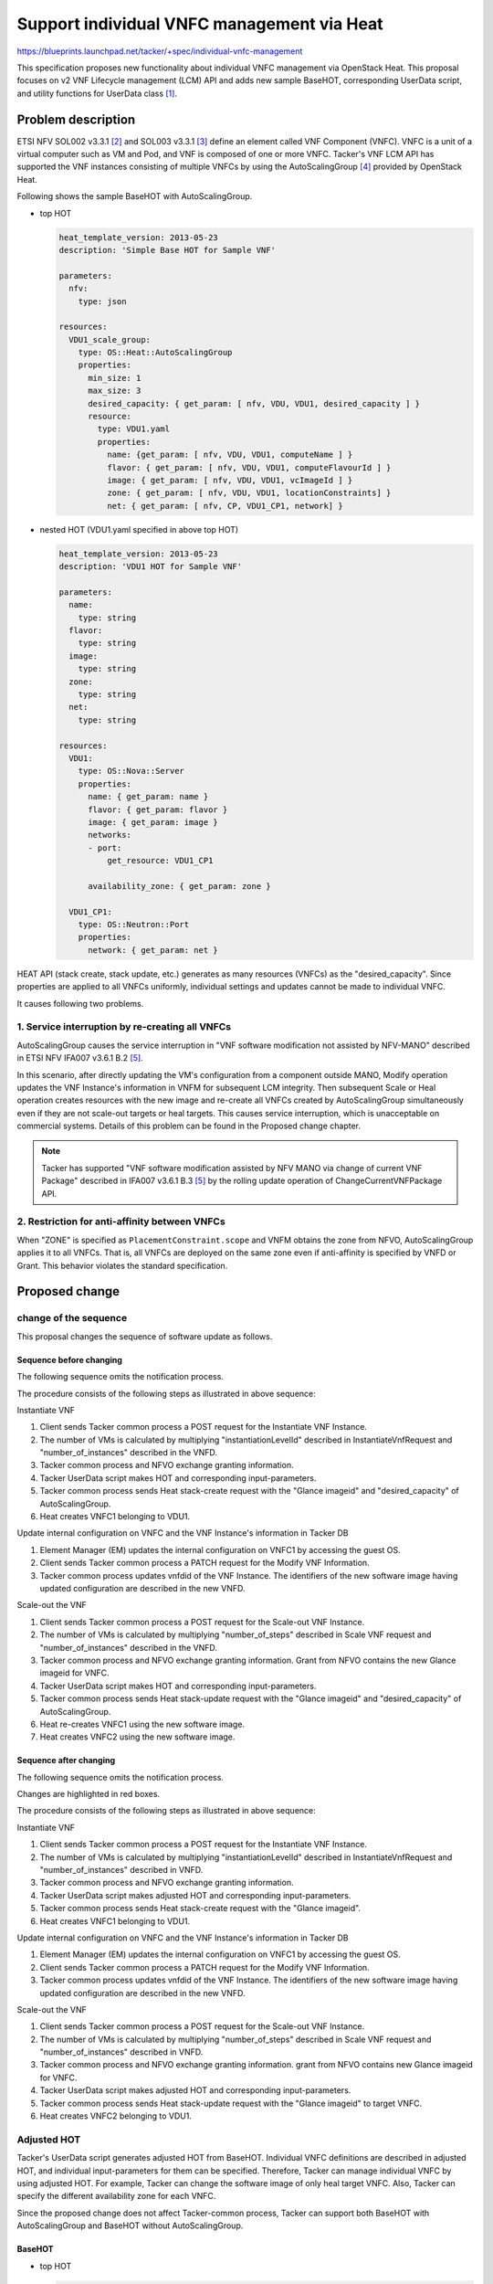 ..
 This work is licensed under a Creative Commons Attribution 3.0 Unported
 License.
 http://creativecommons.org/licenses/by/3.0/legalcode


===========================================
Support individual VNFC management via Heat
===========================================

.. Blueprints:

https://blueprints.launchpad.net/tacker/+spec/individual-vnfc-management

This specification proposes new functionality about
individual VNFC management via OpenStack Heat.
This proposal focuses on v2 VNF Lifecycle management (LCM) API
and adds new sample BaseHOT, corresponding UserData script,
and utility functions for UserData class [#Tacker-userdata_script]_.

Problem description
===================

ETSI NFV SOL002 v3.3.1 [#NFV-SOL002_331]_ and
SOL003 v3.3.1 [#NFV-SOL003_331]_
define an element called VNF Component (VNFC).
VNFC is a unit of a virtual computer such as VM and Pod,
and VNF is composed of one or more VNFC.
Tacker's VNF LCM API has supported
the VNF instances consisting of multiple VNFCs
by using the AutoScalingGroup [#OpenStack_Resource_Types_AutoScalingGroup]_
provided by OpenStack Heat.

Following shows the sample BaseHOT with AutoScalingGroup.

* top HOT

  .. code-block:: yaml

    heat_template_version: 2013-05-23
    description: 'Simple Base HOT for Sample VNF'

    parameters:
      nfv:
        type: json

    resources:
      VDU1_scale_group:
        type: OS::Heat::AutoScalingGroup
        properties:
          min_size: 1
          max_size: 3
          desired_capacity: { get_param: [ nfv, VDU, VDU1, desired_capacity ] }
          resource:
            type: VDU1.yaml
            properties:
              name: {get_param: [ nfv, VDU, VDU1, computeName ] }
              flavor: { get_param: [ nfv, VDU, VDU1, computeFlavourId ] }
              image: { get_param: [ nfv, VDU, VDU1, vcImageId ] }
              zone: { get_param: [ nfv, VDU, VDU1, locationConstraints] }
              net: { get_param: [ nfv, CP, VDU1_CP1, network] }

* nested HOT (VDU1.yaml specified in above top HOT)

  .. code-block:: yaml

    heat_template_version: 2013-05-23
    description: 'VDU1 HOT for Sample VNF'

    parameters:
      name:
        type: string
      flavor:
        type: string
      image:
        type: string
      zone:
        type: string
      net:
        type: string

    resources:
      VDU1:
        type: OS::Nova::Server
        properties:
          name: { get_param: name }
          flavor: { get_param: flavor }
          image: { get_param: image }
          networks:
          - port:
              get_resource: VDU1_CP1

          availability_zone: { get_param: zone }

      VDU1_CP1:
        type: OS::Neutron::Port
        properties:
          network: { get_param: net }


HEAT API (stack create, stack update, etc.) generates
as many resources (VNFCs) as the "desired_capacity".
Since properties are applied to all VNFCs uniformly,
individual settings and updates cannot be made to individual VNFC.

It causes following two problems.

1. Service interruption by re-creating all VNFCs
------------------------------------------------

AutoScalingGroup causes the service interruption in
"VNF software modification not assisted by NFV-MANO"
described in ETSI NFV IFA007 v3.6.1 B.2 [#NFV-IFA007_361]_.

In this scenario, after directly updating the VM's configuration
from a component outside MANO,
Modify operation updates the VNF Instance's information
in VNFM for subsequent LCM integrity.
Then subsequent Scale or Heal operation creates resources
with the new image and
re-create all VNFCs created by AutoScalingGroup simultaneously
even if they are not scale-out targets or heal targets.
This causes service interruption, which is unacceptable on commercial systems.
Details of this problem can be found in the Proposed change chapter.

.. note:: Tacker has supported
   "VNF software modification assisted by NFV MANO
   via change of current VNF Package"
   described in IFA007 v3.6.1 B.3 [#NFV-IFA007_361]_
   by the rolling update operation of ChangeCurrentVNFPackage API.

2. Restriction for anti-affinity between VNFCs
----------------------------------------------

When "ZONE" is specified as ``PlacementConstraint.scope``
and VNFM obtains the zone from NFVO,
AutoScalingGroup applies it to all VNFCs.
That is, all VNFCs are deployed on the same zone
even if anti-affinity is specified by VNFD or Grant.
This behavior violates the standard specification.

Proposed change
===============

change of the sequence
----------------------

This proposal changes the sequence of software update as follows.

Sequence before changing
^^^^^^^^^^^^^^^^^^^^^^^^

The following sequence omits the notification process.

.. seqdiag::

  seqdiag {
      node_width = 80;
      edge_length = 100;

    EM; Client; NFVO; "Tacker common process"; "Tacker UserData script";
    Heat; VDU1-VNFC1; VDU1-VNFC2;

    === Instantiate VNF ===

    "Client" -> "Tacker common process"
      [label = "POST /vnflcm/v2/vnf_instances/{vnfInstanceId}/instantiate"];
    "Client" <-- "Tacker common process" [label = "Response 202 Accepted"];
    "Tacker common process" ->> "Tacker common process"
      [label = "calculate the number of VMs"];
    "NFVO" <- "Tacker common process" [label = "POST /grants"];
    "NFVO" --> "Tacker common process"
      [label = "201 Created with OpenStack Glance imageid"];
    "Tacker common process" -> "Tacker UserData script"
      [label = "request, instance, grantRequest, grant, tmp_csar_dir"];
    "Tacker common process" <-- "Tacker UserData script"
      [label = "HOT and corresponding input-parameter including desired_capacity"];
    "Tacker common process" -> "Heat"
      [label = "POST /v1/{tenant_id}/stacks --parameter
       imageid=<original imageid>; desired_capacity=1"];
    "Heat" -> "VDU1-VNFC1" [label = "create VM"];
    "Heat" <-- "VDU1-VNFC1" [label = ""];
    "Tacker common process" <-- "Heat" [label = ""];

    === Update internal configuration on VNFC ===

    "EM" -> "VDU1-VNFC1" [label = "update the internal configuration"];
    "EM" <-- "VDU1-VNFC1" [label = ""];

    === Modify the VNF Instance's information in Tacker DB ===

    "Client" -> "Tacker common process"
     [label = "PATCH vnflcm/v2/vnf_instances/{vnfInstanceId}"];
    "Tacker common process" -> "Tacker common process"
      [label = "change vnfdid of the vnfInstance.
       new vnfd includes identifier of the new image."];
    "Client" <-- "Tacker common process" [label = "Response 202 Accepted"];

    === Scale-out the VNF ===

    "Client" -> "Tacker common process"
      [label = "/vnflcm/v2/vnf_instances/{vnfInstanceId}/scale"];
    "Client" <-- "Tacker common process" [label = "Response 202 Accepted"];
    "NFVO" <- "Tacker common process" [label = "POST /grants"];
    "NFVO" --> "Tacker common process"
      [label = "201 Created with new OpenStack Glance imageid"];
    "Tacker common process" -> "Tacker UserData script"
      [label = "request, instance, grantRequest, grant, tmp_csar_dir"];
    "Tacker UserData script" -> "Tacker UserData script"
      [label = "calculate the number of VMs"];
    "Tacker common process" <-- "Tacker UserData script"
      [label = "HOT and corresponding input-paramaeter including desired_capacity"];
    "Tacker common process" -> "Heat"
      [label = "PATCH /v1/{tenant_id}/stacks/{stack_name}/{stack_id}
       --existing --parameter imageid=<new imageid>; desired_capacity=2"];
    "Heat" -> "VDU1-VNFC1" [label = "re-create VM"];
    "Heat" <--  "VDU1-VNFC1" [label = ""];
    "Heat" -> "VDU1-VNFC2" [label = "create VM"];
    "Heat" <-- "VDU1-VNFC2" [label = ""];
    "Tacker common process" <-- "Heat" [label = ""];
  }


The procedure consists of the following steps as illustrated in above sequence:

Instantiate VNF

#. Client sends Tacker common process a POST request
   for the Instantiate VNF Instance.
#. The number of VMs is calculated by multiplying
   "instantiationLevelId" described in InstantiateVnfRequest
   and "number_of_instances" described in the VNFD.
#. Tacker common process and NFVO exchange granting information.
#. Tacker UserData script makes HOT and corresponding input-parameters.
#. Tacker common process sends Heat stack-create request with
   the "Glance imageid" and "desired_capacity" of AutoScalingGroup.
#. Heat creates VNFC1 belonging to VDU1.

Update internal configuration on VNFC and
the VNF Instance's information in Tacker DB

#. Element Manager (EM) updates the internal configuration on VNFC1
   by accessing the guest OS.
#. Client sends Tacker common process a PATCH request
   for the Modify VNF Information.
#. Tacker common process updates vnfdid of the VNF Instance.
   The identifiers of the new software image
   having updated configuration are described in the new VNFD.

Scale-out the VNF

#. Client sends Tacker common process a POST request
   for the Scale-out VNF Instance.
#. The number of VMs is calculated by multiplying
   "number_of_steps" described in Scale VNF request
   and "number_of_instances" described in the VNFD.
#. Tacker common process and NFVO exchange granting information.
   Grant from NFVO contains the new Glance imageid for VNFC.
#. Tacker UserData script makes HOT and corresponding input-parameters.
#. Tacker common process sends Heat stack-update request with
   the "Glance imageid" and "desired_capacity" of AutoScalingGroup.
#. Heat re-creates VNFC1 using the new software image.
#. Heat creates VNFC2 using the new software image.


Sequence after changing
^^^^^^^^^^^^^^^^^^^^^^^

The following sequence omits the notification process.

Changes are highlighted in red boxes.

.. seqdiag::

  seqdiag {
    node_width = 80;
    edge_length = 100;

    EM; Client; NFVO; "Tacker common process"; "Tacker UserData script";
    Heat; VDU1-VNFC1; VDU1-VNFC2;

    === Instantiate VNF ===

    "Client" -> "Tacker common process"
      [label = "POST /vnflcm/v2/vnf_instances/{vnfInstanceId}/instantiate"];
    "Client" <-- "Tacker common process" [label = "Response 202 Accepted"];
    "Tacker common process" ->> "Tacker common process"
      [label = "calculate the number of VMs"];
    "NFVO" <- "Tacker common process" [label = "POST /grants"];
    "NFVO" --> "Tacker common process"
      [label = "201 Created with OpenStack Glance imageid"];
    "Tacker common process" -> "Tacker UserData script"
      [label = "request, instance, grantRequest, grant, tmp_csar_dir"];
    "Tacker common process" <-- "Tacker UserData script"
      [label = "adjusted HOT and corresponding input-parameter",
       leftnote = "Tacker UserData script makes adjusted HOT"];
    "Tacker common process" -> "Heat"
      [label = "POST /v1/{tenant_id}/stacks --parameter imageid=<original imageid>"];
    "Heat" -> "VDU1-VNFC1" [label = "create VM"];
    "Heat" <-- "VDU1-VNFC1" [label = ""];
    "Tacker common process" <-- "Heat" [label = ""];

    === Update internal configuration on VNFC ===

    "EM" -> "VDU1-VNFC1" [label = "update the internal configuration"];
    "EM" <-- "VDU1-VNFC1" [label = ""];

    === Modify the VNF Instance's information in Tacker DB ===

    "Client" -> "Tacker common process"
     [label = "PATCH vnflcm/v2/vnf_instances/{vnfInstanceId}"];
    "Tacker common process" -> "Tacker common process"
      [label = "change vnfdid of the vnfInstance.
       new vnfd includes identifier of the new image."];
    "Client" <-- "Tacker common process" [label = "Response 202 Accepted"];

    === Scale-out the VNF ===

    "Client" -> "Tacker common process"
      [label = "/vnflcm/v2/vnf_instances/{vnfInstanceId}/scale"];
    "Client" <-- "Tacker common process" [label = "Response 202 Accepted"];
    "NFVO" <- "Tacker common process" [label = "POST /grants"];
    "NFVO" --> "Tacker common process"
      [label = "201 Created with new OpenStack Glance imageid"];
    "Tacker common process" -> "Tacker UserData script"
      [label = "request, instance, grantRequest, grant, tmp_csar_dir"];
    "Tacker UserData script" -> "Tacker UserData script"
      [label = "calculate the number of VMs"];
    "Tacker common process" <-- "Tacker UserData script"
      [label = "adjusted HOT and corresponding input-parameter",
       leftnote = "Tacker UserData script makes adjusted HOT"];
    "Tacker common process" -> "Heat"
      [label = "PATCH /v1/{tenant_id}/stacks/{stack_name}/{stack_id}
       --existing --parameter imageid=<new imageid>"];
    "Heat" -> "VDU1-VNFC2" [label = "create VM"];
    "Heat" <-- "VDU1-VNFC2" [label = ""];
    "Tacker common process" <-- "Heat" [label = ""];
  }


The procedure consists of the following steps as illustrated in above sequence:

Instantiate VNF

#. Client sends Tacker common process a POST request
   for the Instantiate VNF Instance.
#. The number of VMs is calculated by multiplying
   "instantiationLevelId" described in InstantiateVnfRequest
   and "number_of_instances" described in VNFD.
#. Tacker common process and NFVO exchange granting information.
#. Tacker UserData script makes adjusted HOT and corresponding input-parameters.
#. Tacker common process sends Heat stack-create request
   with the "Glance imageid".
#. Heat creates VNFC1 belonging to VDU1.

Update internal configuration on VNFC
and the VNF Instance's information in Tacker DB

#. Element Manager (EM) updates the internal configuration on VNFC1
   by accessing the guest OS.
#. Client sends Tacker common process a PATCH request for the Modify VNF Information.
#. Tacker common process updates vnfdid of the VNF Instance.
   The identifiers of the new software image
   having updated configuration are described in the new VNFD.

Scale-out the VNF

#. Client sends Tacker common process a POST request
   for the Scale-out VNF Instance.
#. The number of VMs is calculated by multiplying
   "number_of_steps" described in Scale VNF request
   and "number_of_instances" described in VNFD.
#. Tacker common process and NFVO exchange granting information.
   grant from NFVO contains new Glance imageid for VNFC.
#. Tacker UserData script makes adjusted HOT and
   corresponding input-parameters.
#. Tacker common process sends Heat stack-update request
   with the "Glance imageid" to target VNFC.
#. Heat creates VNFC2 belonging to VDU1.


Adjusted HOT
------------

Tacker's UserData script generates adjusted HOT from BaseHOT.
Individual VNFC definitions are described in adjusted HOT,
and individual input-parameters for them can be specified.
Therefore, Tacker can manage individual VNFC by using adjusted HOT.
For example, Tacker can change the software image of only heal target VNFC.
Also, Tacker can specify the different availability zone for each VNFC.

Since the proposed change does not affect Tacker-common process,
Tacker can support both BaseHOT with AutoScalingGroup
and BaseHOT without AutoScalingGroup.

BaseHOT
^^^^^^^

* top HOT

  .. code-block:: yaml

    heat_template_version: 2013-05-23
    description: Test Base HOT

    parameters:
      nfv:
        type: json

    resources:
      VDU1:
        type: VDU1.yaml
        properties:
          name: { get_param: [ nfv, VDU, VDU1, computeName ] }
          flavor: { get_param: [ nfv, VDU, VDU1, computeFlavourId ] }
          image: { get_param: [ nfv, VDU, VDU1, vcImageId ] }
          zone: { get_param: [ nfv, VDU, VDU1, locationConstraints] }
          net: { get_param: [ nfv, CP, VDU1_CP1, network] }

* nested HOT (VDU1.yaml specified in above top HOT)

  .. code-block:: yaml

    heat_template_version: 2013-05-23
    description: 'VDU1 HOT for Sample VNF'

    parameters:
      name:
        type: string
      flavor:
        type: string
      image:
        type: string
      zone:
        type: string
      net:
        type: string

    resources:
      VDU1:
        type: OS::Nova::Server
        properties:
          name: { get_param: name }
          flavor: { get_param: flavor }
          image: { get_param: image }
          networks:
          - port:
              get_resource: VDU1_CP1

          availability_zone: { get_param: zone }

      VDU1_CP1:
        type: OS::Neutron::Port
        properties:
          network: { get_param: net }

* Input-parameter

  .. code-block:: json

    "nfv": {
      "VDU": {
        "VDU1": {
          "computeName": "VDU1",
          "computeFlavourId": "m1.tiny",
          "vcImageId": "6b8a14f0-1b40-418a-b650-ae4a0378daa5",
          "locationConstraints": "zone-x"
        }
      },
      "CP": {
        "VDU1_CP1": {
          "network": "67c837dc-c247-4a3e-ac0f-5603bfef1ba3"
        }
      }
    }

Adjusted HOT
^^^^^^^^^^^^

* top HOT

  .. code-block:: yaml

    heat_template_version: 2013-05-23
    description: Test Base HOT

    parameters:
      nfv:
        type: json

    resources:
      VDU1-0:
        type: VDU1.yaml
        properties:
          name: { get_param: [ nfv, VDU, VDU1-0, computeName ] }
          flavor: { get_param: [ nfv, VDU, VDU1-0, computeFlavourId ] }
          image: { get_param: [ nfv, VDU, VDU1-0, vcImageId ] }
          zone: { get_param: [ nfv, VDU, VDU1-0, locationConstraints ] }
          net: { get_param: [ nfv, CP, VDU1_CP1-0, network ] }
      VDU1-1:
        type: VDU1.yaml
        properties:
          name: { get_param: [ nfv, VDU, VDU1-1, computeName ] }
          flavor: { get_param: [ nfv, VDU,VDU1-1, computeFlavourId ] }
          image: { get_param: [ nfv, VDU,VDU1-1, vcImageId ] }
          zone: { get_param: [ nfv, VDU,VDU1-1, locationConstraints ] }
          net: { get_param: [ nfv, CP, VDU1_CP1-1,network ] }

* nested HOT

  Only the top HOT is changed to the adjusted HOT.
  Nested HOT is unchanged from BaseHOT.

* Input-parameter

  .. code-block:: json

    "nfv": {
      "VDU": {
        "VDU1-0": {
          "computeName": "VDU1-0",
          "computeFlavourId": "m1.tiny",
          "vcImageId": "6b8a14f0-1b40-418a-b650-ae4a0378daa5",
          "locationConstraints": "zone-x"
        },
        "VDU1-1": {
          "computeName": "VDU1-1",
          "computeFlavourId": "m1.large",
          "vcImageId": "0ef0597c-4aab-4235-8513-bf5d8304fe64",
          "locationConstraints": "zone-y"
        }
      },
      "CP": {
        "VDU1_CP1-0": {
          "network": "67c837dc-c247-4a3e-ac0f-5603bfef1ba3"
        },
        "VDU1_CP1-1": {
          "network": "4d8aa289-21eb-4997-86f2-49a884f78d0b"
        }
      }
    }

Following is the requirements of UserData script.

* UserData script calculates the number of VNFCs on the basis of
  the number of ``VnfInstance.instantiatedVnfInfo.vnfcResourceInfo``,
  ``Grant.addResources``, and ``Grant.removeResources``
  similar to the method of calculating desired_capacity.
  `get_param_capacity` [#userdata_get_param_capacity]_
  , which is one of utility functions
  for UserData class can be used to get the number of resources.

* UserData script describes the same number of resources
  as VNFC to adjusted HOT.

  * UserData scripts create the resource id of VNFC (e.g. VDU1-0, VDU-1-1).
  * Properties of resources are copied from BaseHOT.

* UserData script makes the input-parameter corresponding to Adjusted HOT.

.. note::
  There is a difference in scale-in operation with and without AutoScalingGroup.
  Basically, VNFCs are deleted in order from the latest in scale-in operation.
  In the case of using AutoScalingGroup, the latest resource is determined
  on the basis of the `creation_time` by OpenStack Nova.
  Since `creation_time` is updated by heal operation,
  the order of VNFCs is changed dynamically.
  On the other hand, in the case of the not using AutoScalingGroup,
  the latest resource is determined by the resource-id (e.g. VDU1-0, VDU1-1).
  Thus the order of the VNFc is not changed by heal operation when not using
  AutoScalingGroup.

Data model impact
-----------------

None


REST API impact
---------------

None

Security impact
---------------

None

Notifications impact
--------------------

None

Other end user impact
---------------------

None

Performance Impact
------------------

None

Other deployer impact
---------------------

None

Developer impact
----------------

None

Implementation
==============

Assignee(s)
-----------

Hirofumi Noguchi <hirofumi.noguchi.rs@hco.ntt.co.jp>


Work Items
----------

* Add new VNF package containing new BaseHOT and new UserData scripts.
* Add new functional tests.
* Add new utility functions making adjusted HOT.


Dependencies
============

None

Testing
========

Functional test cases will be added for Instantiate and Scale VNF.


Documentation Impact
====================

New utility functions for UserData class will be described
in UserData script manual.

References
==========
.. [#Tacker-userdata_script]
  https://docs.openstack.org/tacker/latest/user/userdata_script.html
.. [#NFV-SOL002_331]
  https://www.etsi.org/deliver/etsi_gs/NFV-SOL/001_099/002/03.03.01_60/gs_nfv-sol002v030301p.pdf
.. [#NFV-SOL003_331]
  https://www.etsi.org/deliver/etsi_gs/NFV-SOL/001_099/003/03.03.01_60/gs_nfv-sol003v030301p.pdf
.. [#OpenStack_Resource_Types_AutoScalingGroup]
  https://docs.openstack.org/heat/latest/template_guide/openstack.html#OS::Heat::AutoScalingGroup
.. [#NFV-IFA007_361]
  https://docbox.etsi.org/ISG/NFV/Open/Publications_pdf/Specs-Reports/NFV-IFA%20007v3.6.1%20-%20GS%20-%20Or-Vnfm%20ref%20point%20Spec.pdf
.. [#userdata_get_param_capacity] https://docs.openstack.org/tacker/latest/user/userdata_script.html#def-get-param-capacity-vdu-name-inst-grant-req
